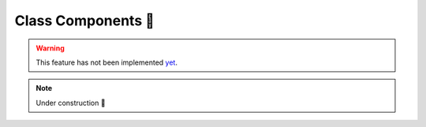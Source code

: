 .. _Class Components:

Class Components 🚧
===================

.. warning::

    This feature has not been implemented `yet
    <https://github.com/idom-team/idom/pull/518>`__.

.. note::

    Under construction 🚧

